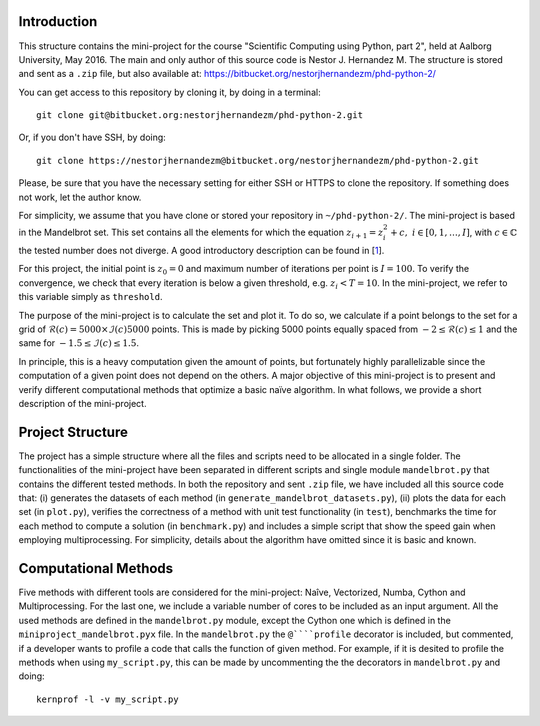 Introduction
------------
This structure contains the mini-project for the course
"Scientific Computing using Python, part 2", held at Aalborg University,
May 2016. The main and only author of this source code is Nestor J.
Hernandez M. The structure is stored and sent as a ``.zip`` file, but also
available at: https://bitbucket.org/nestorjhernandezm/phd-python-2/

You can get access to this repository by cloning it, by doing
in a terminal::

  git clone git@bitbucket.org:nestorjhernandezm/phd-python-2.git

Or, if you don't have SSH, by doing::

  git clone https://nestorjhernandezm@bitbucket.org/nestorjhernandezm/phd-python-2.git

Please, be sure that you have the necessary setting for either SSH or HTTPS
to clone the repository. If something does not work, let the author know.

For simplicity, we assume that you have clone or stored your repository
in ``~/phd-python-2/``. The mini-project is based in the Mandelbrot set.
This set contains all the elements for which the equation :math:`z_{i+1} = z_i^2 + c,\ i \in [0,1, \ldots, I]`, with :math:`c \in \mathbb{C}` the
tested number does not diverge. A good introductory description can be
found in [1_].

.. _1: https://en.wikipedia.org/wiki/Mandelbrot_set

For this project, the initial point is :math:`z_{0} = 0` and maximum number
of iterations per point is :math:`I = 100`. To verify the convergence,
we check that every iteration is below a given threshold, e.g.
:math:`z_{i} < T = 10`. In the mini-project, we refer to this variable
simply as ``threshold``.

The purpose of the mini-project is to calculate the set and plot it.
To do so, we calculate if a point belongs to the set for a grid of
:math:`\mathcal{R}(c) = 5000 \times \mathcal{I}(c) 5000` points. This is
made by picking 5000 points equally spaced from
:math:`-2 \leq \mathcal{R}(c) \leq 1` and the same for
:math:`-1.5 \leq \mathcal{I}(c) \leq 1.5`.

In principle, this is a heavy computation given the amount of points,
but fortunately highly parallelizable since the computation of
a given point does not depend on the others. A major objective of this
mini-project is to present and verify different computational methods
that optimize a basic naïve algorithm. In what follows, we provide a short
description of the mini-project.

Project Structure
-----------------
The project has a simple structure where all the files and scripts need
to be allocated in a single folder. The functionalities of the mini-project
have been separated in different scripts and single module ``mandelbrot.py``
that contains the different tested methods. In both the repository and
sent ``.zip`` file, we have included all this source code that:
(i) generates the datasets of each method (in
``generate_mandelbrot_datasets.py``), (ii) plots the data for each set (in
``plot.py``), verifies the correctness of a method with unit test functionality
(in ``test``), benchmarks the time for each method to compute a solution
(in ``benchmark.py``) and includes a simple script that show the speed
gain when employing multiprocessing. For simplicity, details about
the algorithm have omitted since it is basic and known.

Computational Methods
---------------------
Five methods with different tools are considered for the mini-project:
Naîve, Vectorized, Numba, Cython and Multiprocessing. For the last one,
we include a variable number of cores to be included as an input argument.
All the used methods are defined in the ``mandelbrot.py`` module, except
the Cython one which is defined in the ``miniproject_mandelbrot.pyx`` file.
In the ``mandelbrot.py`` the ``@````profile`` decorator is included, but
commented, if a developer wants to profile a code that calls the function
of given method. For example, if it is desited to profile the methods
when using ``my_script.py``, this can be made by uncommenting the
the decorators in ``mandelbrot.py`` and doing::

  kernprof -l -v my_script.py

.. Getting Started
.. ---------------
.. As a first step, once having decompressed the ``.zip`` file or cloning
.. the repository, you can generate all the examples data by doing::

..   cd ~/phd-python-2/
..   python generate_mandelbrot_datasets.py 8

.. This creates a CSV file named ``data.csv`` locally at
.. ``~/phd-python-1/lorenz``. The structure of this file is described in
.. the docstring of the ``save_data`` function in the
.. ``~/phd-python-1/lorenz/filehandling.py`` module. Basically, the idea
.. is to vertically stack all the parameters and states, available
.. ``data`` input variable and store them as CSV.

.. Basic Parameters
.. ----------------
.. To generate all the solutions, we simply used the initial conditions:
.. ``x0 = 0.01``, ``y0 = 0`` and ``z0 = 0``. For the Euler-based solver,
.. we used a total number of points and step size of: ``N = 5000`` and
.. ``t_delta = 0.01``. This generated all our solutions properly and
.. in a reasonable amount of time.


.. Plotting
.. --------
.. For plotting the data for a given testcase, simply do::

..   cd ~/phd-python-1/cases
..   python testcase1.py  # For example for the testcase 1
..   python testcase2.py  # For example for the testcase 2 and so on..

.. Those scripts simply call a generic ``caseX.py`` script in the same
.. ``~/phd-python-1/cases`` that checks for the required parameters from
.. a dictionary and call the Python Pandas API for simple plotting.
.. The plotting scripts and other related plotting functionalities are
.. available in ``plot.py``. Once a testcase X is ran, you should observe
.. a new folder called ``caseX_files`` in the ``~/phd-python-1/cases``
.. that contains all the required 2D and 3D plots.

.. Also, you can test to run these testcases without running ``run.py``.
.. Here, if the ``caseX.py`` notices that the file is not available, it
.. simply creates a ``data_caseX.csv`` and stores it in the respective
.. folder.

.. Unit Testing
.. ------------
.. A basic functionality for unit testing the solver is included in
.. ``~/phd-python-1/test/test.py``. For simplicity, it is only included
.. for the solver to show its purpose and functionality. You can check this by running (and observing)::

..   cd ~/phd-python-1/test
..   python test.py
..   test_initial_condition (__main__.TestComputeStates) ... ok
..   test_known_outputs (__main__.TestComputeStates) ... ok
..   test_zero_output (__main__.TestComputeStates) ... ok

..    ----------------------------------------------------------------------
..    Ran 3 tests in 0.000s

..    OK

.. Final comment
.. -------------
.. The mini-project source code and structure was intended to be as easy and
.. self-explanatory as possible, with proper inline comments added for
.. non-obvious commands. I hope that you find it easy as well.

.. Happy reading!
.. Best,
.. Nestor J. Hernandez M.
